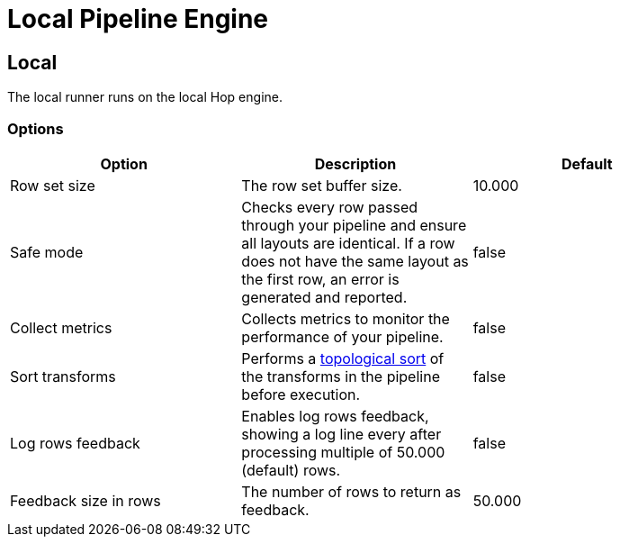 ////
Licensed to the Apache Software Foundation (ASF) under one
or more contributor license agreements.  See the NOTICE file
distributed with this work for additional information
regarding copyright ownership.  The ASF licenses this file
to you under the Apache License, Version 2.0 (the
"License"); you may not use this file except in compliance
with the License.  You may obtain a copy of the License at
  http://www.apache.org/licenses/LICENSE-2.0
Unless required by applicable law or agreed to in writing,
software distributed under the License is distributed on an
"AS IS" BASIS, WITHOUT WARRANTIES OR CONDITIONS OF ANY
KIND, either express or implied.  See the License for the
specific language governing permissions and limitations
under the License.
////
[[LocalPipelineEngine]]
:imagesdir: ../assets/images
= Local Pipeline Engine

== Local

The local runner runs on the local Hop engine.


=== Options

[width="90%", options="header"]
|===
|Option|Description|Default
|Row set size|The row set buffer size.|10.000
|Safe mode|Checks every row passed through your pipeline and ensure all layouts are identical. If a row does not have the same layout as the first row, an error is generated and reported.|false
|Collect metrics|Collects metrics to monitor the performance of your pipeline.|false
|Sort transforms|Performs a https://en.wikipedia.org/wiki/Topological_sorting[topological sort] of the transforms in the pipeline before execution.|false
|Log rows feedback|Enables log rows feedback, showing a log line every after processing multiple of 50.000 (default) rows.|false
|Feedback size in rows|The number of rows to return as feedback.|50.000
|===

